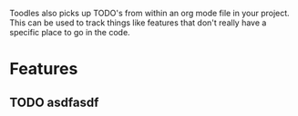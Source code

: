 Toodles also picks up TODO's from within an org mode file in your project. This
can be used to track things like features that don't really have a specific
place to go in the code.
* Features

** TODO asdfasdf
